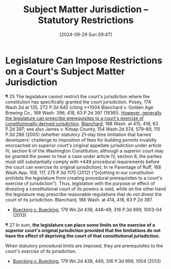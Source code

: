#+title:      Subject Matter Jurisdiction -- Statutory Restrictions
#+date:       [2024-09-29 Sun 09:47]
#+filetags:   :jurisdiction:restrictions:subject:
#+identifier: 20240929T094725

* Legislature Can Impose Restrictions on a Court's Subject Matter Jurisdiction

¶ 25 The legislature cannot restrict the court's jurisdiction where the constitution has specifically granted the court jurisdiction. Posey, 174 Wash.2d at 135, 272 P.3d 840 (citing **1004 Blanchard v. Golden Age Brewing Co., 188 Wash. 396, 418, 63 P.2d 397 (1936)). _However, generally the legislature can prescribe prerequisites to a court's exercise of constitutionally derived jurisdiction_. _Blanchard_, 188 Wash. at 415, 418, 63 P.2d 397; see also James v. Kitsap County, 154 Wash.2d 574, 579–89, 115 P.3d 286 (2005) (whether statutory 21–day time limitation that barred developers' challenge to imposition of fees for building permits invalidly encroached on superior court's original appellate jurisdiction under article IV, section 6 of the Washington Constitution; although a superior court may be granted the power to hear a case under article IV, section 6, the parties must still substantially comply with *449 procedural requirements before the court can exercise its original jurisdiction); In re Parentage of Ruff, 168 Wash.App. 109, 117, 275 P.3d 1175 (2012) (“[n]othing in our constitution prohibits the legislature from creating procedural prerequisites to a court's exercise of jurisdiction”). Thus, legislation with the purpose or effect of divesting a constitutional court of its powers is void, while on the other hand the legislature may prescribe reasonable regulations that do not divest the court of its jurisdiction. Blanchard, 188 Wash. at 414, 418, 63 P.2d 397.
- _Buecking v. Buecking_, 179 Wn.2d 438, 448–49, 316 P.3d 999, 1003–04 (2013)


¶ 27 In sum, *the legislature can place some limits on the exercise of a superior court's original jurisdiction provided that the limitations do not have the effect of depriving the court of that constitutional jurisdiction.*

When statutory procedural limits are imposed, they are prerequisites to the court's exercise of its jurisdiction.

- _Buecking v. Buecking_, 179 Wn.2d 438, 449, 316 P.3d 999, 1004 (2013)
